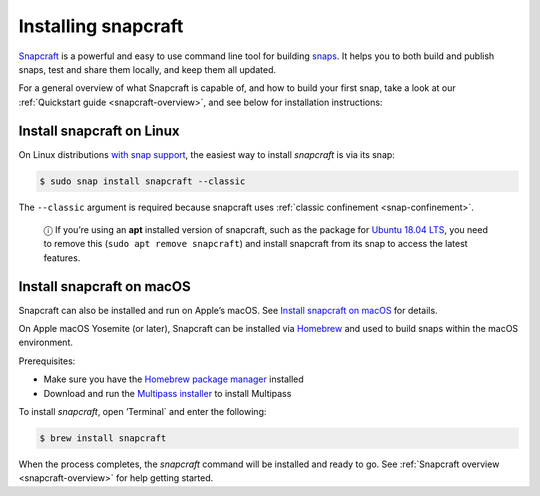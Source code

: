 .. 20334.md

.. _installing-snapcraft:

Installing snapcraft
====================

`Snapcraft <https://snapcraft.io/snapcraft>`__ is a powerful and easy to use command line tool for building `snaps <https://snapcraft.io/docs/quickstart-guide>`__. It helps you to both build and publish snaps, test and share them locally, and keep them all updated.

For a general overview of what Snapcraft is capable of, and how to build your first snap, take a look at our :ref:`Quickstart guide <snapcraft-overview>`, and see below for installation instructions:


.. _installing-snapcraft-linux:

Install snapcraft on Linux
--------------------------

On Linux distributions `with snap support <https://snapcraft.io/docs/installing-snapd>`__, the easiest way to install *snapcraft* is via its snap:

.. code:: bash

   $ sudo snap install snapcraft --classic

The ``--classic`` argument is required because snapcraft uses :ref:`classic confinement <snap-confinement>`.

   ⓘ If you’re using an **apt** installed version of snapcraft, such as the package for `Ubuntu 18.04 LTS <http://releases.ubuntu.com/18.04/>`__, you need to remove this (``sudo apt remove snapcraft``) and install snapcraft from its snap to access the latest features.


.. _installing-snapcraft-macos:

Install snapcraft on macOS
--------------------------

Snapcraft can also be installed and run on Apple’s macOS. See `Install snapcraft on macOS <https://snapcraft.io/docs/install-snapcraft-on-macos>`__ for details.

On Apple macOS Yosemite (or later), Snapcraft can be installed via `Homebrew <https://formulae.brew.sh/formula/snapcraft>`__ and used to build snaps within the macOS environment.

Prerequisites:

- Make sure you have the `Homebrew package manager <https://brew.sh/#install>`__ installed
- Download and run the `Multipass installer <https://discourse.ubuntu.com/t/installing-multipass-on-macos/8329>`__ to install Multipass

To install *snapcraft*, open ’Terminal\` and enter the following:

.. code:: bash

   $ brew install snapcraft

When the process completes, the *snapcraft* command will be installed and ready to go. See :ref:`Snapcraft overview <snapcraft-overview>` for help getting started.
